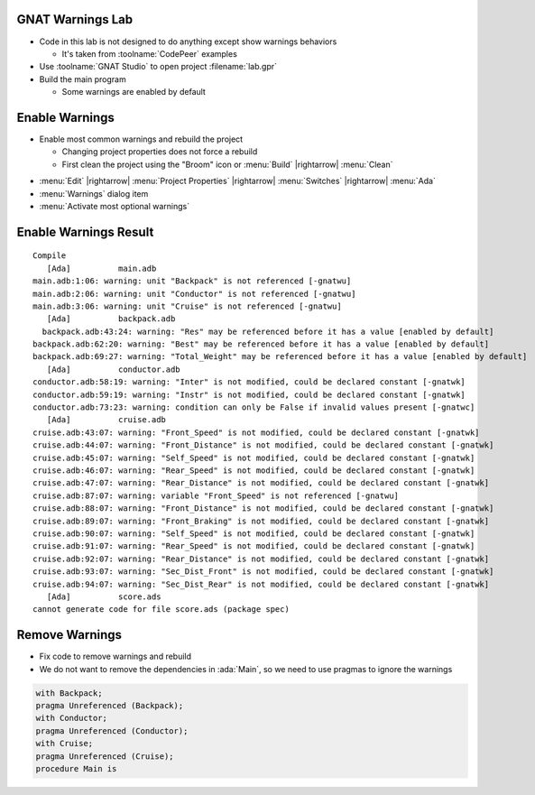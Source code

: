 -------------------
GNAT Warnings Lab
-------------------

* Code in this lab is not designed to do anything except show warnings behaviors

  * It's taken from :toolname:`CodePeer` examples

* Use :toolname:`GNAT Studio` to open project :filename:`lab.gpr`

* Build the main program

  * Some warnings are enabled by default

-----------------
Enable Warnings
-----------------

* Enable most common warnings and rebuild the project

  * Changing project properties does not force a rebuild
  * First clean the project using the "Broom" icon or :menu:`Build` |rightarrow| :menu:`Clean`

.. container:: animate

  * :menu:`Edit` |rightarrow| :menu:`Project Properties` |rightarrow| :menu:`Switches` |rightarrow| :menu:`Ada`
  * :menu:`Warnings` dialog item
  * :menu:`Activate most optional warnings`

------------------------
Enable Warnings Result
------------------------

.. container:: latex_environment tiny

  ::

    Compile
       [Ada]          main.adb
    main.adb:1:06: warning: unit "Backpack" is not referenced [-gnatwu]
    main.adb:2:06: warning: unit "Conductor" is not referenced [-gnatwu]
    main.adb:3:06: warning: unit "Cruise" is not referenced [-gnatwu]
       [Ada]          backpack.adb
      backpack.adb:43:24: warning: "Res" may be referenced before it has a value [enabled by default]
    backpack.adb:62:20: warning: "Best" may be referenced before it has a value [enabled by default]
    backpack.adb:69:27: warning: "Total_Weight" may be referenced before it has a value [enabled by default]
       [Ada]          conductor.adb
    conductor.adb:58:19: warning: "Inter" is not modified, could be declared constant [-gnatwk]
    conductor.adb:59:19: warning: "Instr" is not modified, could be declared constant [-gnatwk]
    conductor.adb:73:23: warning: condition can only be False if invalid values present [-gnatwc]
       [Ada]          cruise.adb
    cruise.adb:43:07: warning: "Front_Speed" is not modified, could be declared constant [-gnatwk]
    cruise.adb:44:07: warning: "Front_Distance" is not modified, could be declared constant [-gnatwk]
    cruise.adb:45:07: warning: "Self_Speed" is not modified, could be declared constant [-gnatwk]
    cruise.adb:46:07: warning: "Rear_Speed" is not modified, could be declared constant [-gnatwk]
    cruise.adb:47:07: warning: "Rear_Distance" is not modified, could be declared constant [-gnatwk]
    cruise.adb:87:07: warning: variable "Front_Speed" is not referenced [-gnatwu]
    cruise.adb:88:07: warning: "Front_Distance" is not modified, could be declared constant [-gnatwk]
    cruise.adb:89:07: warning: "Front_Braking" is not modified, could be declared constant [-gnatwk]
    cruise.adb:90:07: warning: "Self_Speed" is not modified, could be declared constant [-gnatwk]
    cruise.adb:91:07: warning: "Rear_Speed" is not modified, could be declared constant [-gnatwk]
    cruise.adb:92:07: warning: "Rear_Distance" is not modified, could be declared constant [-gnatwk]
    cruise.adb:93:07: warning: "Sec_Dist_Front" is not modified, could be declared constant [-gnatwk]
    cruise.adb:94:07: warning: "Sec_Dist_Rear" is not modified, could be declared constant [-gnatwk]
       [Ada]          score.ads
    cannot generate code for file score.ads (package spec)

-----------------
Remove Warnings
-----------------

* Fix code to remove warnings and rebuild

* We do not want to remove the dependencies in :ada:`Main`, so we need to use pragmas to ignore the warnings

.. container:: animate

  .. code:: Ada

    with Backpack;
    pragma Unreferenced (Backpack);
    with Conductor;
    pragma Unreferenced (Conductor);
    with Cruise;
    pragma Unreferenced (Cruise);
    procedure Main is
